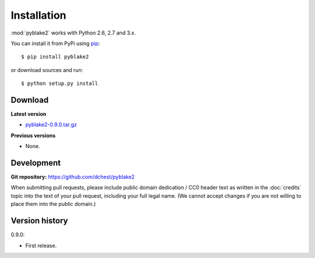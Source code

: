 Installation
============

:mod:`pyblake2` works with Python 2.6, 2.7 and 3.x.

You can install it from PyPi using `pip <https://pypi.python.org/pypi/pip>`_::

    $ pip install pyblake2

or download sources and run::

    $ python setup.py install


Download
--------

**Latest version**

* `pyblake2-0.9.0.tar.gz
  <https://pypi.python.org/packages/source/p/pyblake2/pyblake2-0.9.0.tar.gz>`_

**Previous versions**

* None.


Development
-----------

**Git repository:** https://github.com/dchest/pyblake2

When submitting pull requests, please include public domain dedication / CC0
header text as written in the :doc:`credits` topic into the text of your pull
request, including your full legal name. (We cannot accept changes if you are
not willing to place them into the public domain.)

Version history
---------------

0.9.0:

* First release.
